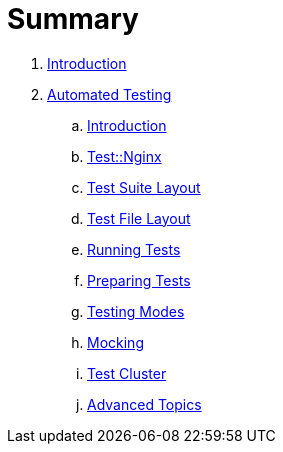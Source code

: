 = Summary

. link:README.adoc[Introduction]
. link:testing/README.adoc[Automated Testing]
.. link:testing/introduction.adoc[Introduction]
.. link:testing/test-nginx.adoc[Test::Nginx]
.. link:testing/test-suite-layout.adoc[Test Suite Layout]
.. link:testing/test-file-layout.adoc[Test File Layout]
.. link:testing/running-tests.adoc[Running Tests]
.. link:testing/preparing-tests.adoc[Preparing Tests]
.. link:testing/testing-modes.adoc[Testing Modes]
.. link:testing/mocking.adoc[Mocking]
.. link:testing/test-cluster.adoc[Test Cluster]
.. link:testing/advanced-topics.adoc[Advanced Topics]
